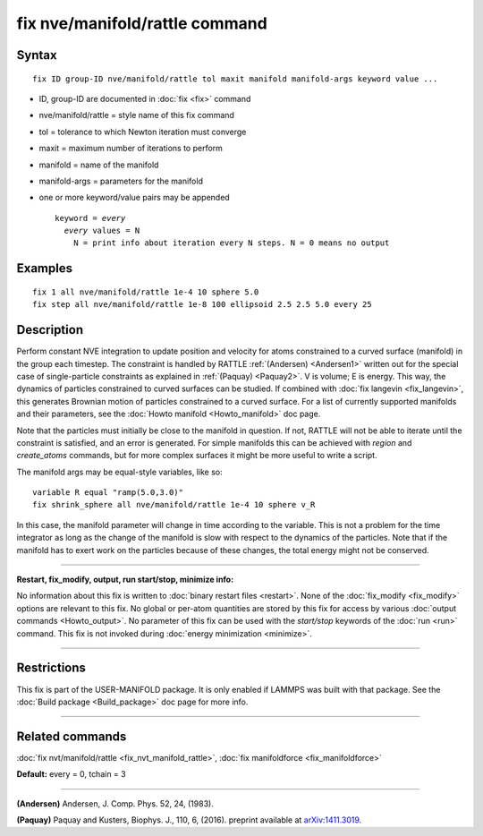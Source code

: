 .. index:: fix nve/manifold/rattle

fix nve/manifold/rattle command
===============================

Syntax
""""""

.. parsed-literal::

   fix ID group-ID nve/manifold/rattle tol maxit manifold manifold-args keyword value ...

* ID, group-ID are documented in :doc:`fix <fix>` command
* nve/manifold/rattle = style name of this fix command
* tol = tolerance to which Newton iteration must converge
* maxit = maximum number of iterations to perform
* manifold = name of the manifold
* manifold-args = parameters for the manifold
* one or more keyword/value pairs may be appended

  .. parsed-literal::

     keyword = *every*
       *every* values = N
         N = print info about iteration every N steps. N = 0 means no output

Examples
""""""""

.. parsed-literal::

   fix 1 all nve/manifold/rattle 1e-4 10 sphere 5.0
   fix step all nve/manifold/rattle 1e-8 100 ellipsoid 2.5 2.5 5.0 every 25

Description
"""""""""""

Perform constant NVE integration to update position and velocity for
atoms constrained to a curved surface (manifold) in the group each
timestep. The constraint is handled by RATTLE :ref:`(Andersen) <Andersen1>`
written out for the special case of single-particle constraints as
explained in :ref:`(Paquay) <Paquay2>`.  V is volume; E is energy. This way,
the dynamics of particles constrained to curved surfaces can be
studied. If combined with :doc:`fix langevin <fix_langevin>`, this
generates Brownian motion of particles constrained to a curved
surface. For a list of currently supported manifolds and their
parameters, see the :doc:`Howto manifold <Howto_manifold>` doc page.

Note that the particles must initially be close to the manifold in
question. If not, RATTLE will not be able to iterate until the
constraint is satisfied, and an error is generated. For simple
manifolds this can be achieved with *region* and *create\_atoms*
commands, but for more complex surfaces it might be more useful to
write a script.

The manifold args may be equal-style variables, like so:

.. parsed-literal::

   variable R equal "ramp(5.0,3.0)"
   fix shrink_sphere all nve/manifold/rattle 1e-4 10 sphere v_R

In this case, the manifold parameter will change in time according to
the variable.  This is not a problem for the time integrator as long
as the change of the manifold is slow with respect to the dynamics of
the particles.  Note that if the manifold has to exert work on the
particles because of these changes, the total energy might not be
conserved.

----------

**Restart, fix\_modify, output, run start/stop, minimize info:**

No information about this fix is written to :doc:`binary restart files <restart>`.  None of the :doc:`fix_modify <fix_modify>` options
are relevant to this fix.  No global or per-atom quantities are stored
by this fix for access by various :doc:`output commands <Howto_output>`.
No parameter of this fix can be used with the *start/stop* keywords of
the :doc:`run <run>` command.  This fix is not invoked during :doc:`energy minimization <minimize>`.

----------

Restrictions
""""""""""""

This fix is part of the USER-MANIFOLD package. It is only enabled if
LAMMPS was built with that package. See the :doc:`Build package <Build_package>` doc page for more info.

----------

Related commands
""""""""""""""""

:doc:`fix nvt/manifold/rattle <fix_nvt_manifold_rattle>`, :doc:`fix manifoldforce <fix_manifoldforce>`

**Default:** every = 0, tchain = 3

----------

.. _Andersen1:

**(Andersen)** Andersen, J. Comp. Phys. 52, 24, (1983).

.. _Paquay2:

**(Paquay)** Paquay and Kusters, Biophys. J., 110, 6, (2016).
preprint available at `arXiv:1411.3019 <http://arxiv.org/abs/1411.3019/>`_.
